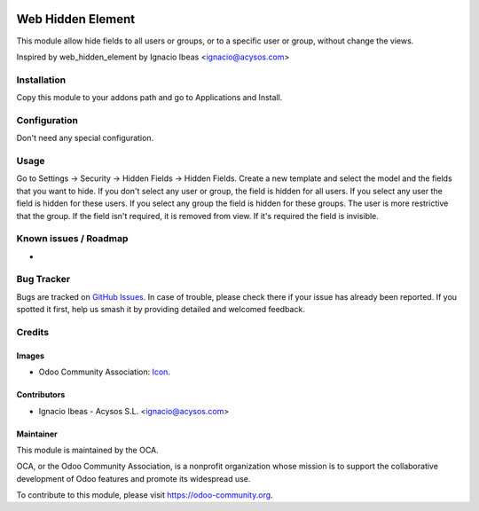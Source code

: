 .. image:: https://img.shields.io/badge/licence-AGPL--3-blue.svg
   :target: http://www.gnu.org/licenses/agpl-3.0-standalone.html
   :alt: License: AGPL-3

==================
Web Hidden Element
==================

This module allow hide fields to all users or groups, or to a specific user or
group, without change the views.

Inspired by web_hidden_element by Ignacio Ibeas <ignacio@acysos.com>

Installation
============

Copy this module to your addons path and go to Applications and Install.

Configuration
=============

Don't need any special configuration.

Usage
=====

Go to Settings -> Security -> Hidden Fields -> Hidden Fields.
Create a new template and select the model and the fields that you want to 
hide. 
If you don't select any user or group, the field is hidden for all users. If
you select any user the field is hidden for these users. If you select any 
group the field is hidden for these groups. The user is more restrictive that 
the group.
If the field isn't required, it is removed from view. If it's required the
field is invisible.

.. image:: https://odoo-community.org/website/image/ir.attachment/5784_f2813bd/datas
   :alt: Try me on Runbot
   :target: https://runbot.odoo-community.org/runbot/162/10.0


Known issues / Roadmap
======================

*

Bug Tracker
===========

Bugs are tracked on `GitHub Issues
<https://github.com/OCA/web/issues>`_. In case of trouble, please
check there if your issue has already been reported. If you spotted it first,
help us smash it by providing detailed and welcomed feedback.


Credits
=======

Images
------

* Odoo Community Association: `Icon <https://odoo-community.org/logo.png>`_.


Contributors
------------

* Ignacio Ibeas - Acysos S.L. <ignacio@acysos.com>


Maintainer
----------

.. image:: https://odoo-community.org/logo.png
   :alt: Odoo Community Association
   :target: https://odoo-community.org

This module is maintained by the OCA.

OCA, or the Odoo Community Association, is a nonprofit organization whose
mission is to support the collaborative development of Odoo features and
promote its widespread use.

To contribute to this module, please visit https://odoo-community.org.
